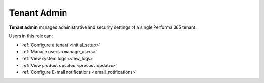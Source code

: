 .. _tenant_administrator:

Tenant Admin
======

**Tenant admin** manages administrative and security settings of a single Performa 365 tenant.

..
Users in this role can:

* :ref:`Configure a tenant <initial_setup>`
* :ref:`Manage users <manage_users>`
* :ref:`View system logs <view_logs>`
* :ref:`View product updates <product_updates>`
* :ref:`Configure E-mail notifications <email_notifications>`
